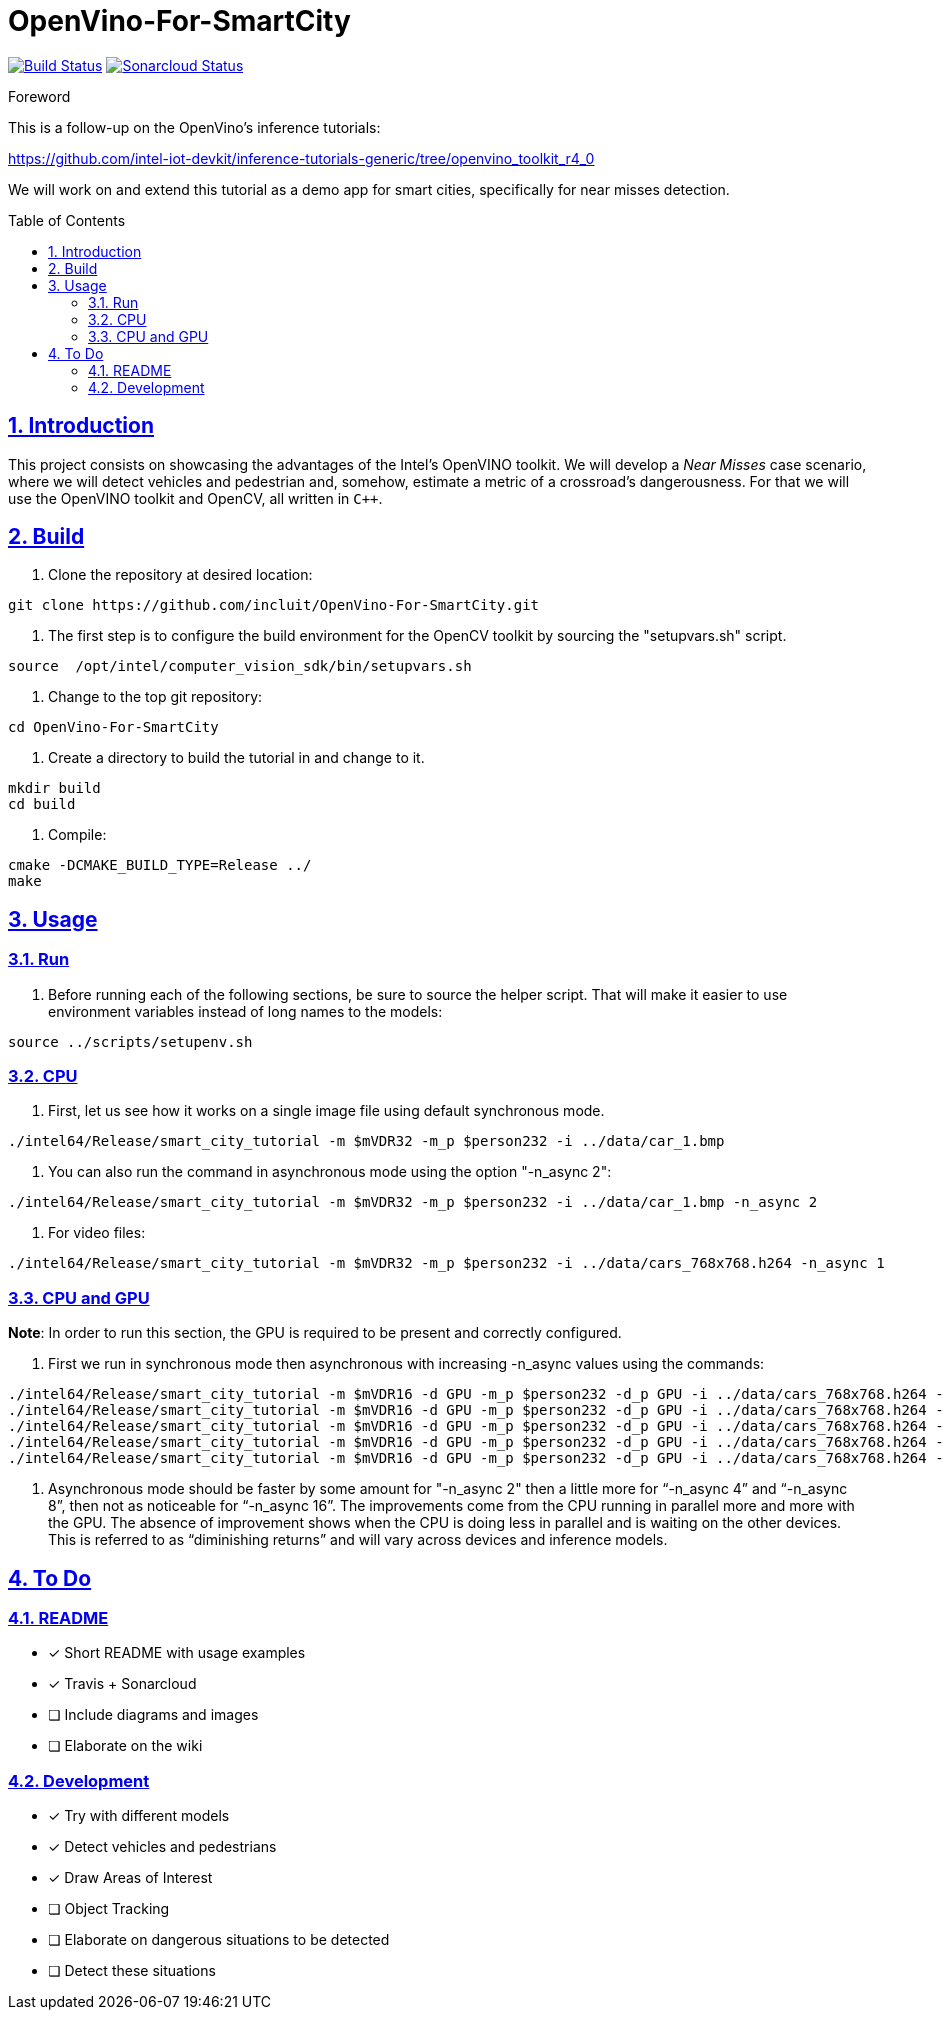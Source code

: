 = OpenVino-For-SmartCity
:idprefix:
:idseparator: -
:sectanchors:
:sectlinks:
:sectnumlevels: 6
:sectnums:
:toc: macro
:toclevels: 6

https://travis-ci.org/incluit/OpenVino-For-SmartCity#[image:https://travis-ci.org/incluit/OpenVino-For-SmartCity.svg?branch=master[Build
Status]]
https://sonarcloud.io/dashboard?id=incluit_OpenVino-For-SmartCity[image:https://sonarcloud.io/api/project_badges/measure?project=incluit_OpenVino-For-SmartCity&metric=alert_status[Sonarcloud
Status]]

.Foreword
****
This is a follow-up on the OpenVino's inference tutorials:

https://github.com/intel-iot-devkit/inference-tutorials-generic/tree/openvino_toolkit_r4_0

We will work on and extend this tutorial as a demo app for smart cities,
specifically for near misses detection.
****

toc::[]

== Introduction

This project consists on showcasing the advantages of the Intel's OpenVINO toolkit. We will develop a __Near Misses__ case scenario, where we will detect vehicles and pedestrian and, somehow, estimate a metric of a crossroad's dangerousness. For that we will use the OpenVINO toolkit and OpenCV, all written in `{cpp}`.

== Build

1.  Clone the repository at desired location:

[source,bash]
----
git clone https://github.com/incluit/OpenVino-For-SmartCity.git
----

2.  The first step is to configure the build environment for the OpenCV
toolkit by sourcing the "setupvars.sh" script.

[source,bash]
----
source  /opt/intel/computer_vision_sdk/bin/setupvars.sh
----

3.  Change to the top git repository:

[source,bash]
----
cd OpenVino-For-SmartCity
----

4.  Create a directory to build the tutorial in and change to it.

[source,bash]
----
mkdir build
cd build
----

5.  Compile:

[source,bash]
----
cmake -DCMAKE_BUILD_TYPE=Release ../
make
----

== Usage

=== Run

1.  Before running each of the following sections, be sure to source the
helper script. That will make it easier to use environment variables
instead of long names to the models:

[source,bash]
----
source ../scripts/setupenv.sh 
----

=== CPU

1.  First, let us see how it works on a single image file using default
synchronous mode.

[source,bash]
----
./intel64/Release/smart_city_tutorial -m $mVDR32 -m_p $person232 -i ../data/car_1.bmp
----

2.  You can also run the command in asynchronous mode using the option
"-n_async 2":

[source,bash]
----
./intel64/Release/smart_city_tutorial -m $mVDR32 -m_p $person232 -i ../data/car_1.bmp -n_async 2
----

3.  For video files:

[source,bash]
----
./intel64/Release/smart_city_tutorial -m $mVDR32 -m_p $person232 -i ../data/cars_768x768.h264 -n_async 1
----

=== CPU and GPU

**Note**: In order to run this section, the GPU is required to be
present and correctly configured.

1.  First we run in synchronous mode then asynchronous with increasing
-n_async values using the commands:

[source,bash]
----
./intel64/Release/smart_city_tutorial -m $mVDR16 -d GPU -m_p $person232 -d_p GPU -i ../data/cars_768x768.h264 -n_async 1
./intel64/Release/smart_city_tutorial -m $mVDR16 -d GPU -m_p $person232 -d_p GPU -i ../data/cars_768x768.h264 -n_async 2
./intel64/Release/smart_city_tutorial -m $mVDR16 -d GPU -m_p $person232 -d_p GPU -i ../data/cars_768x768.h264 -n_async 4
./intel64/Release/smart_city_tutorial -m $mVDR16 -d GPU -m_p $person232 -d_p GPU -i ../data/cars_768x768.h264 -n_async 8
./intel64/Release/smart_city_tutorial -m $mVDR16 -d GPU -m_p $person232 -d_p GPU -i ../data/cars_768x768.h264 -n_async 16
----

2.  Asynchronous mode should be faster by some amount for "-n_async 2"
then a little more for “-n_async 4” and “-n_async 8”, then not as
noticeable for “-n_async 16”. The improvements come from the CPU running
in parallel more and more with the GPU. The absence of improvement shows
when the CPU is doing less in parallel and is waiting on the other
devices. This is referred to as “diminishing returns” and will vary
across devices and inference models.

== To Do

=== README

* [x] Short README with usage examples
* [x] Travis + Sonarcloud
* [ ] Include diagrams and images
* [ ] Elaborate on the wiki

=== Development

* [x] Try with different models
* [x] Detect vehicles and pedestrians
* [x] Draw Areas of Interest
* [ ] Object Tracking
* [ ] Elaborate on dangerous situations to be detected
* [ ] Detect these situations
